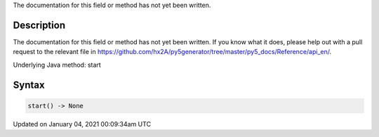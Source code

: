 .. title: start()
.. slug: start
.. date: 2021-01-04 00:09:34 UTC+00:00
.. tags:
.. category:
.. link:
.. description: py5 start() documentation
.. type: text

The documentation for this field or method has not yet been written.

Description
===========

The documentation for this field or method has not yet been written. If you know what it does, please help out with a pull request to the relevant file in https://github.com/hx2A/py5generator/tree/master/py5_docs/Reference/api_en/.

Underlying Java method: start

Syntax
======

.. code:: python

    start() -> None

Updated on January 04, 2021 00:09:34am UTC

